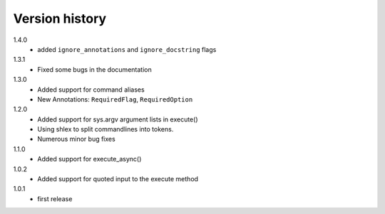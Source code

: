 
Version history
===============

1.4.0
    - added ``ignore_annotations`` and ``ignore_docstring`` flags

1.3.1
    - Fixed some bugs in the documentation

1.3.0
    - Added support for command aliases
    - New Annotations: ``RequiredFlag``, ``RequiredOption``

1.2.0
    - Added support for sys.argv argument lists in execute()
    - Using shlex to split commandlines into tokens.
    - Numerous minor bug fixes

1.1.0
    - Added support for execute_async()

1.0.2
    - Added support for quoted input to the execute method

1.0.1
    - first release
